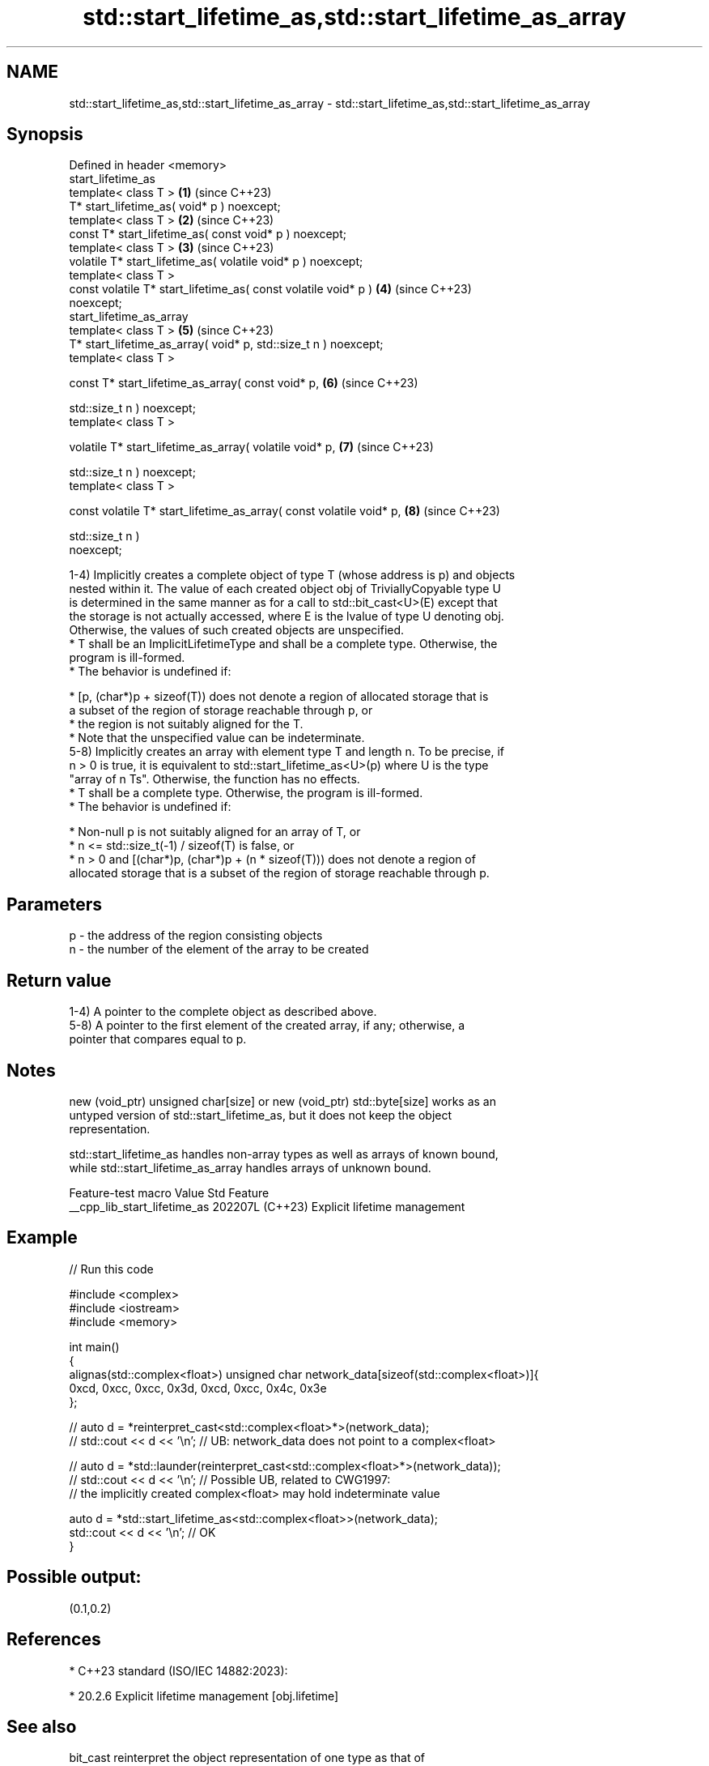 .TH std::start_lifetime_as,std::start_lifetime_as_array 3 "2024.06.10" "http://cppreference.com" "C++ Standard Libary"
.SH NAME
std::start_lifetime_as,std::start_lifetime_as_array \- std::start_lifetime_as,std::start_lifetime_as_array

.SH Synopsis
   Defined in header <memory>
   start_lifetime_as
   template< class T >                                                \fB(1)\fP (since C++23)
   T* start_lifetime_as( void* p ) noexcept;
   template< class T >                                                \fB(2)\fP (since C++23)
   const T* start_lifetime_as( const void* p ) noexcept;
   template< class T >                                                \fB(3)\fP (since C++23)
   volatile T* start_lifetime_as( volatile void* p ) noexcept;
   template< class T >
   const volatile T* start_lifetime_as( const volatile void* p )      \fB(4)\fP (since C++23)
   noexcept;
   start_lifetime_as_array
   template< class T >                                                \fB(5)\fP (since C++23)
   T* start_lifetime_as_array( void* p, std::size_t n ) noexcept;
   template< class T >

   const T* start_lifetime_as_array( const void* p,                   \fB(6)\fP (since C++23)

                                     std::size_t n ) noexcept;
   template< class T >

   volatile T* start_lifetime_as_array( volatile void* p,             \fB(7)\fP (since C++23)

                                        std::size_t n ) noexcept;
   template< class T >

   const volatile T* start_lifetime_as_array( const volatile void* p, \fB(8)\fP (since C++23)

                                              std::size_t n )
   noexcept;

   1-4) Implicitly creates a complete object of type T (whose address is p) and objects
   nested within it. The value of each created object obj of TriviallyCopyable type U
   is determined in the same manner as for a call to std::bit_cast<U>(E) except that
   the storage is not actually accessed, where E is the lvalue of type U denoting obj.
   Otherwise, the values of such created objects are unspecified.
     * T shall be an ImplicitLifetimeType and shall be a complete type. Otherwise, the
       program is ill-formed.
     * The behavior is undefined if:

     * [p, (char*)p + sizeof(T)) does not denote a region of allocated storage that is
       a subset of the region of storage reachable through p, or
     * the region is not suitably aligned for the T.
     * Note that the unspecified value can be indeterminate.
   5-8) Implicitly creates an array with element type T and length n. To be precise, if
   n > 0 is true, it is equivalent to std::start_lifetime_as<U>(p) where U is the type
   "array of n Ts". Otherwise, the function has no effects.
     * T shall be a complete type. Otherwise, the program is ill-formed.
     * The behavior is undefined if:

     * Non-null p is not suitably aligned for an array of T, or
     * n <= std::size_t(-1) / sizeof(T) is false, or
     * n > 0 and [(char*)p, (char*)p + (n * sizeof(T))) does not denote a region of
       allocated storage that is a subset of the region of storage reachable through p.

.SH Parameters

   p - the address of the region consisting objects
   n - the number of the element of the array to be created

.SH Return value

   1-4) A pointer to the complete object as described above.
   5-8) A pointer to the first element of the created array, if any; otherwise, a
   pointer that compares equal to p.

.SH Notes

   new (void_ptr) unsigned char[size] or new (void_ptr) std::byte[size] works as an
   untyped version of std::start_lifetime_as, but it does not keep the object
   representation.

   std::start_lifetime_as handles non-array types as well as arrays of known bound,
   while std::start_lifetime_as_array handles arrays of unknown bound.

       Feature-test macro       Value    Std             Feature
   __cpp_lib_start_lifetime_as 202207L (C++23) Explicit lifetime management

.SH Example


// Run this code

 #include <complex>
 #include <iostream>
 #include <memory>

 int main()
 {
     alignas(std::complex<float>) unsigned char network_data[sizeof(std::complex<float>)]{
         0xcd, 0xcc, 0xcc, 0x3d, 0xcd, 0xcc, 0x4c, 0x3e
     };

 //  auto d = *reinterpret_cast<std::complex<float>*>(network_data);
 //  std::cout << d << '\\n'; // UB: network_data does not point to a complex<float>

 //  auto d = *std::launder(reinterpret_cast<std::complex<float>*>(network_data));
 //  std::cout << d << '\\n'; // Possible UB, related to CWG1997:
 //      the implicitly created complex<float> may hold indeterminate value

     auto d = *std::start_lifetime_as<std::complex<float>>(network_data);
     std::cout << d << '\\n'; // OK
 }

.SH Possible output:

 (0.1,0.2)

.SH References

     * C++23 standard (ISO/IEC 14882:2023):

     * 20.2.6 Explicit lifetime management [obj.lifetime]

.SH See also

   bit_cast          reinterpret the object representation of one type as that of
   (C++20)           another
                     \fI(function template)\fP
   as_bytes          converts a span into a view of its underlying bytes
   as_writable_bytes \fI(function template)\fP
   (C++20)

